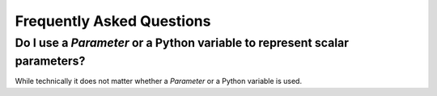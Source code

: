 .. _examples:

****************************
Frequently Asked Questions
****************************

Do I use a `Parameter` or a Python variable to represent scalar parameters?
------------------------------------------------------------------------------

While technically it does not matter whether a `Parameter` or a Python variable is used.


